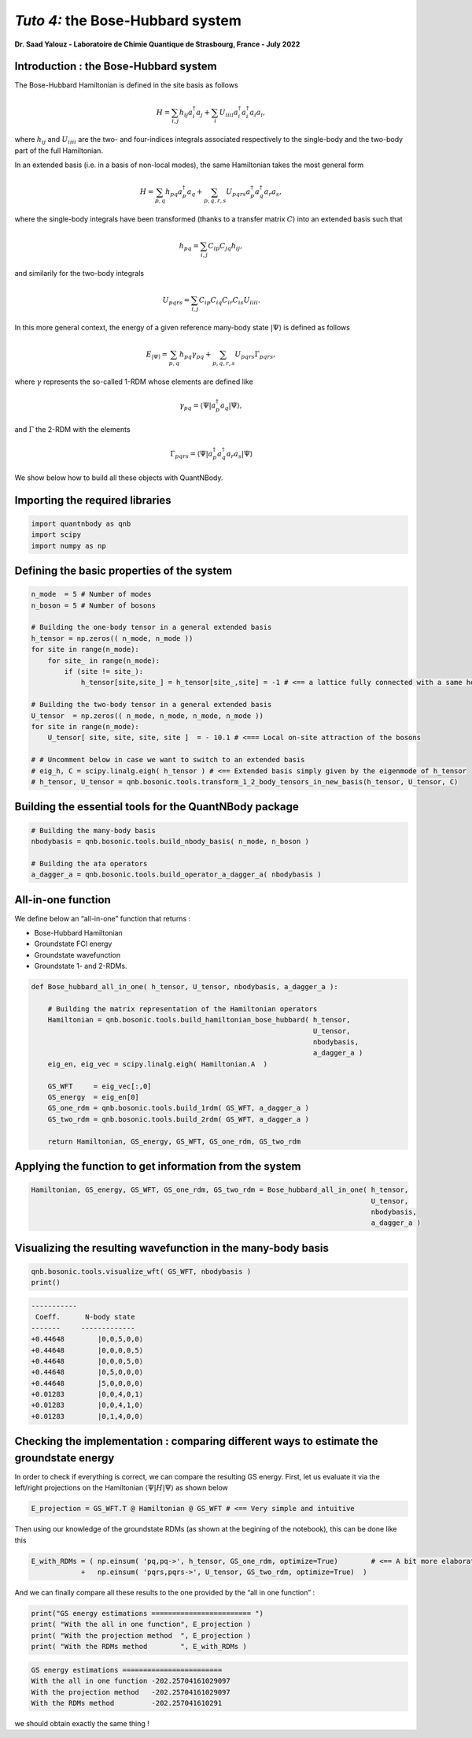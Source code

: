 *Tuto 4:* the Bose-Hubbard system
===================

**Dr. Saad Yalouz - Laboratoire de Chimie Quantique de Strasbourg,
France - July 2022**

Introduction : the Bose-Hubbard system
--------------------------------------

The Bose-Hubbard Hamiltonian is defined in the site basis as follows

.. math::  H = \sum_{i,j} h_{ij} a^\dagger_i a_j + \sum_{i} U_{iiii}  a^\dagger_i a^\dagger_i a_i a_i ,

where :math:`h_{ij}` and :math:`U_{iiii}` are the two- and four-indices integrals
associated respectively to the single-body and the two-body part of the
full Hamiltonian.

In an extended basis (i.e. in a basis of non-local modes), the same
Hamiltonian takes the most general form

.. math::  H = \sum_{p,q} h_{pq} a^\dagger_p a_q + \sum_{p,q,r,s} U_{pqrs}  a^\dagger_p a^\dagger_q a_r a_s,

where the single-body integrals have been transformed (thanks to a
transfer matrix :math:`C`) into an extended basis such that

.. math::  h_{pq} = \sum_{i,j} C_{ip} C_{jq} h_{ij},

and similarily for the two-body integrals

.. math::  U_{pqrs} = \sum_{i,j} C_{ip} C_{iq} C_{ir} C_{is} U_{iiii}.

In this more general context, the energy of a given reference many-body
state :math:`| \Psi \rangle` is defined as follows

.. math::  E_{ |\Psi \rangle} = \sum_{p,q} h_{pq} \gamma_{pq} + \sum_{p,q,r,s} U_{pqrs} \Gamma_{pqrs},

where :math:`\gamma` represents the so-called 1-RDM whose elements are
defined like

.. math::  \gamma_{pq} = \langle \Psi | a^\dagger_p a_q  | \Psi \rangle ,

and :math:`\Gamma` the 2-RDM with the elements

.. math::  \Gamma_{pqrs} = \langle \Psi | a^\dagger_p a^\dagger_q a_r a_s | \Psi \rangle

We show below how to build all these objects with QuantNBody.

Importing the required libraries
--------------------------------

.. code:: ipython3

    import quantnbody as qnb
    import scipy
    import numpy as np

Defining the basic properties of the system
-------------------------------------------

.. code:: ipython3

    n_mode  = 5 # Number of modes
    n_boson = 5 # Number of bosons

    # Building the one-body tensor in a general extended basis
    h_tensor = np.zeros(( n_mode, n_mode ))
    for site in range(n_mode):
        for site_ in range(n_mode):
            if (site != site_):
                h_tensor[site,site_] = h_tensor[site_,site] = -1 # <== a lattice fully connected with a same hopping term

    # Building the two-body tensor in a general extended basis
    U_tensor  = np.zeros(( n_mode, n_mode, n_mode, n_mode ))
    for site in range(n_mode):
        U_tensor[ site, site, site, site ]  = - 10.1 # <=== Local on-site attraction of the bosons

    # # Uncomment below in case we want to switch to an extended basis
    # eig_h, C = scipy.linalg.eigh( h_tensor ) # <== Extended basis simply given by the eigenmode of h_tensor
    # h_tensor, U_tensor = qnb.bosonic.tools.transform_1_2_body_tensors_in_new_basis(h_tensor, U_tensor, C)

Building the essential tools for the QuantNBody package
-------------------------------------------------------

.. code:: ipython3

    # Building the many-body basis
    nbodybasis = qnb.bosonic.tools.build_nbody_basis( n_mode, n_boson )

    # Building the a†a operators
    a_dagger_a = qnb.bosonic.tools.build_operator_a_dagger_a( nbodybasis )

All-in-one function
-------------------

We define below an “all-in-one” function that returns :

- Bose-Hubbard Hamiltonian
- Groundstate FCI energy
- Groundstate wavefunction
- Groundstate 1- and 2-RDMs.

.. code:: ipython3

    def Bose_hubbard_all_in_one( h_tensor, U_tensor, nbodybasis, a_dagger_a ):

        # Building the matrix representation of the Hamiltonian operators
        Hamiltonian = qnb.bosonic.tools.build_hamiltonian_bose_hubbard( h_tensor,
                                                                        U_tensor,
                                                                        nbodybasis,
                                                                        a_dagger_a )
        eig_en, eig_vec = scipy.linalg.eigh( Hamiltonian.A  )

        GS_WFT     = eig_vec[:,0]
        GS_energy  = eig_en[0]
        GS_one_rdm = qnb.bosonic.tools.build_1rdm( GS_WFT, a_dagger_a )
        GS_two_rdm = qnb.bosonic.tools.build_2rdm( GS_WFT, a_dagger_a )

        return Hamiltonian, GS_energy, GS_WFT, GS_one_rdm, GS_two_rdm

Applying the function to get information from the system
--------------------------------------------------------

.. code:: ipython3

    Hamiltonian, GS_energy, GS_WFT, GS_one_rdm, GS_two_rdm = Bose_hubbard_all_in_one( h_tensor,
                                                                                      U_tensor,
                                                                                      nbodybasis,
                                                                                      a_dagger_a )

Visualizing the resulting wavefunction in the many-body basis
-------------------------------------------------------------

.. code:: ipython3

    qnb.bosonic.tools.visualize_wft( GS_WFT, nbodybasis )
    print()


.. code:: none


    	-----------
    	 Coeff.      N-body state
    	-------     -------------
    	+0.44648	|0,0,5,0,0⟩
    	+0.44648	|0,0,0,0,5⟩
    	+0.44648	|0,0,0,5,0⟩
    	+0.44648	|0,5,0,0,0⟩
    	+0.44648	|5,0,0,0,0⟩
    	+0.01283	|0,0,4,0,1⟩
    	+0.01283	|0,0,4,1,0⟩
    	+0.01283	|0,1,4,0,0⟩




Checking the implementation : comparing different ways to estimate the groundstate energy
-----------------------------------------------------------------------------------------

In order to check if everything is correct, we can compare the resulting
GS energy. First, let us evaluate it via the left/right projections on the Hamiltonian :math:`\langle  \Psi | H |\Psi\rangle` as shown below

.. code:: ipython3

    E_projection = GS_WFT.T @ Hamiltonian @ GS_WFT # <== Very simple and intuitive

Then using our knowledge of the groundstate RDMs (as shown at the
begining of the notebook), this can be done like this

.. code:: ipython3

    E_with_RDMs = ( np.einsum( 'pq,pq->', h_tensor, GS_one_rdm, optimize=True)        # <== A bit more elaborated
                +   np.einsum( 'pqrs,pqrs->', U_tensor, GS_two_rdm, optimize=True)  )

And we can finally compare all these results to the one provided by the
“all in one function” :

.. code:: ipython3

    print("GS energy estimations ======================== ")
    print( "With the all in one function", E_projection )
    print( "With the projection method  ", E_projection )
    print( "With the RDMs method        ", E_with_RDMs )


.. code:: none

    GS energy estimations ========================
    With the all in one function -202.25704161029097
    With the projection method   -202.25704161029097
    With the RDMs method         -202.257041610291


we should obtain exactly the same thing !
